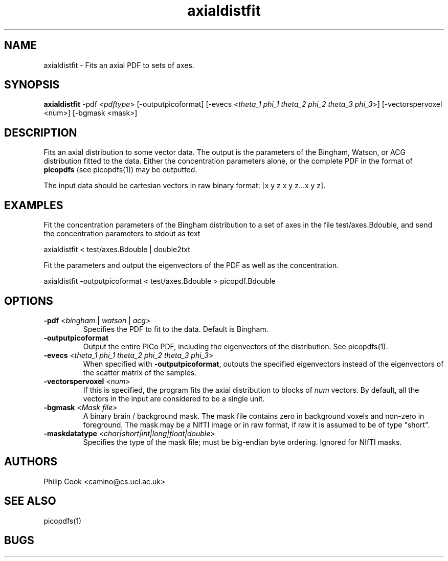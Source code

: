 .\" $Id: axialdistfit.1,v 1.3 2006/04/21 12:08:11 ucacmgh Exp $

.TH axialdistfit 1

.SH NAME
axialdistfit \- Fits an axial PDF to sets of axes.

.SH SYNOPSIS
.B axialdistfit\fR -pdf <\fIpdftype\fR> [-outputpicoformat] [-evecs
<\fItheta_1\fR \fIphi_1\fR \fItheta_2\fR \fIphi_2\fR \fItheta_3\fR \fIphi_3\fR>] 
[-vectorspervoxel <num>] [-bgmask <mask>]

.SH DESCRIPTION
Fits an axial distribution to some vector data. The output is the parameters of the
Bingham, Watson, or ACG distribution fitted to the data. Either the concentration
parameters alone, or the complete PDF in the format of \fBpicopdfs\fR (see picopdfs(1))
may be outputted.

The input data should be cartesian vectors in raw binary format: [x y z x y z...x y z].

.SH EXAMPLES

Fit the concentration parameters of the Bingham distribution to a set of axes in the file
test/axes.Bdouble, and send the concentration parameters to stdout as text

axialdistfit < test/axes.Bdouble | double2txt

Fit the parameters and output the eigenvectors of the PDF as well as the concentration.

axialdistfit -outputpicoformat < test/axes.Bdouble > picopdf.Bdouble

.SH OPTIONS

.TP
.B \-pdf\fR <\fIbingham\fR | \fIwatson\fR | \fIacg\fR>
Specifies the PDF to fit to the data. Default is Bingham.

.TP
.B \-outputpicoformat
Output the entire PICo PDF, including the eigenvectors of the distribution. See
picopdfs(1).

.TP
.B \-evecs\fR <\fItheta_1\fR \fIphi_1\fR \fItheta_2\fR \fIphi_2\fR \fItheta_3\fR \fIphi_3\fR> 
When specified with \fB-outputpicoformat\fR, outputs the specified eigenvectors instead
of the eigenvectors of the scatter matrix of the samples.

.TP
.B \-vectorspervoxel\fR <\fInum\fR> 
If this is specified, the program fits the axial distribution to blocks of \fInum\fR
vectors.  By default, all the vectors in the input are considered to be a single unit.

.TP
.B \-bgmask\fR <\fIMask file\fR>
A binary brain / background mask. The mask file contains zero in background voxels and non-zero in
foreground. The mask may be a NIfTI image or in raw format, if raw it is assumed to be of type "short".

.TP
.B \-maskdatatype\fR <\fIchar|short|int|long|float|double\fR>
Specifies the type of the mask file; must be big-endian byte ordering. Ignored for NIfTI masks.

.SH "AUTHORS"
Philip Cook <camino@cs.ucl.ac.uk>

.SH "SEE ALSO"
picopdfs(1)

.SH BUGS
